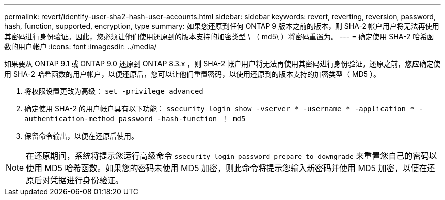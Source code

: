 ---
permalink: revert/identify-user-sha2-hash-user-accounts.html 
sidebar: sidebar 
keywords: revert, reverting, reversion, password, hash, function, supported, encryption, type 
summary: 如果您还原到任何 ONTAP 9 版本之前的版本，则 SHA-2 帐户用户将无法再使用其密码进行身份验证。因此，您必须让他们使用还原到的版本支持的加密类型 \ （ md5\ ）将密码重置为。 
---
= 确定使用 SHA-2 哈希函数的用户帐户
:icons: font
:imagesdir: ../media/


[role="lead"]
如果要从 ONTAP 9.1 或 ONTAP 9.0 还原到 ONTAP 8.3.x ，则 SHA-2 帐户用户将无法再使用其密码进行身份验证。还原之前，您应确定使用 SHA-2 哈希函数的用户帐户，以便还原后，您可以让他们重置密码，以使用还原到的版本支持的加密类型（ MD5 ）。

. 将权限设置更改为高级： `set -privilege advanced`
. 确定使用 SHA-2 的用户帐户具有以下功能： `ssecurity login show -vserver * -username * -application * -authentication-method password -hash-function ！ md5`
. 保留命令输出，以便在还原后使用。



NOTE: 在还原期间，系统将提示您运行高级命令 `ssecurity login password-prepare-to-downgrade` 来重置您自己的密码以使用 MD5 哈希函数。如果您的密码未使用 MD5 加密，则此命令将提示您输入新密码并使用 MD5 加密，以便在还原后对凭据进行身份验证。
